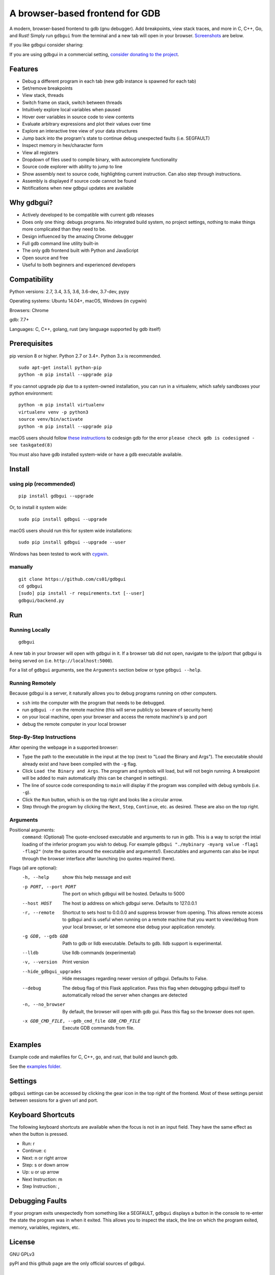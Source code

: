 A browser-based frontend for GDB
====================================

.. figure:: https://github.com/cs01/gdbgui/raw/master/screenshots/gdbgui.png
   :alt: gdbgui

.. image:: https://travis-ci.org/cs01/gdbgui.svg?branch=master
  :target: https://travis-ci.org/cs01/gdbgui

.. image:: https://img.shields.io/badge/pypi-0.7.9.1-blue.svg
  :target: https://pypi.python.org/pypi/gdbgui/

.. image:: https://img.shields.io/badge/python-2.7,3.4,3.5,3.6,pypy-blue.svg
  :target: https://pypi.python.org/pypi/gdbgui/

.. image:: https://img.shields.io/badge/donate-gratipay-yellow.svg
  :target: https://gratipay.com/gdbgui/

A modern, browser-based frontend to gdb (gnu debugger). Add breakpoints, view stack traces, and more in C, C++, Go, and Rust! Simply run ``gdbgui`` from the terminal and a new tab will open in your browser. `Screenshots <https://github.com/cs01/gdbgui#screenshots>`_ are below.

If you like gdbgui consider sharing:

.. raw:: html

  <ul>
    <li><a href="https://www.facebook.com/sharer/sharer.php?u=https%3A//github.com/cs01/gdbgui">Share on Facebook</a>
    <li><a href="https://twitter.com/home?status=https%3A//github.com/cs01/gdbgui">Share on Twitter</a>
    <li><a href="https://plus.google.com/share?url=https%3A//github.com/cs01/gdbgui">Share on Google+</a>
    <li><a href="https://www.linkedin.com/shareArticle?mini=true&url=https%3A//github.com/cs01/gdbgui&title=gdbgui%20-%20browser%20based%20frontend%20to%20gdb&summary=&source=">Share on LinkedIn</a>
    <li><a href="mailto:?&subject=gdbgui - browser based frontend to gdb&body=check%20out%20gdbgui,%20a%20browser%20based%20frontend%20to%20gdb%20https%3A//github.com/cs01/gdbgui">Send Email</a>
  </ul>

If you are using gdbgui in a commercial setting, `consider donating to the project <https://gratipay.com/gdbgui/>`_.

Features
--------
- Debug a different program in each tab (new gdb instance is spawned for each tab)
- Set/remove breakpoints
- View stack, threads
- Switch frame on stack, switch between threads
- Intuitively explore local variables when paused
- Hover over variables in source code to view contents
- Evaluate arbitrary expressions and plot their values over time
- Explore an interactive tree view of your data structures
- Jump back into the program's state to continue debug unexpected faults (i.e. SEGFAULT)
- Inspect memory in hex/character form
- View all registers
- Dropdown of files used to compile binary, with autocomplete functionality
- Source code explorer with ability to jump to line
- Show assembly next to source code, highlighting current instruction. Can also step through instructions.
- Assembly is displayed if source code cannot be found
- Notifications when new gdbgui updates are available

Why gdbgui?
-----------
- Actively developed to be compatible with current gdb releases
- Does only one thing: debugs programs. No integrated build system, no project settings, nothing to make things more complicated than they need to be.
- Design influenced by the amazing Chrome debugger
- Full gdb command line utility built-in
- The only gdb frontend built with Python and JavaScript
- Open source and free
- Useful to both beginners and experienced developers

Compatibility
-------------

Python versions: 2.7, 3.4, 3.5, 3.6, 3.6-dev, 3.7-dev, pypy

Operating systems: Ubuntu 14.04+, macOS, Windows (in cygwin)

Browsers: Chrome

gdb: 7.7+

Languages: C, C++, golang, rust (any language supported by gdb itself)

Prerequisites
---------------
pip version 8 or higher. Python 2.7 or 3.4+. Python 3.x is recommended.

::

    sudo apt-get install python-pip
    python -m pip install --upgrade pip

If you cannot upgrade pip due to a system-owned installation, you can run in a virtualenv, which safely sandboxes your python environment:

::

    python -m pip install virtualenv
    virtualenv venv -p python3
    source venv/bin/activate
    python -m pip install --upgrade pip

macOS users should follow `these instructions <https://gcc.gnu.org/onlinedocs/gnat_ugn/Codesigning-the-Debugger.html>`__  to codesign gdb for the error ``please check gdb is codesigned - see taskgated(8)``

You must also have gdb installed system-wide or have a gdb executable available.


Install
-------

using pip (recommended)
~~~~~~~~~~~~~~~~~~~~~~~

::

    pip install gdbgui --upgrade

Or, to install it system wide:

::

    sudo pip install gdbgui --upgrade

macOS users should run this for system wide installations:

::

    sudo pip install gdbgui --upgrade --user

Windows has been tested to work with `cygwin <https://cygwin.com/install.html>`_.

manually
~~~~~~~~

::

    git clone https://github.com/cs01/gdbgui
    cd gdbgui
    [sudo] pip install -r requirements.txt [--user]
    gdbgui/backend.py

Run
---

Running Locally
~~~~~~~~~~~~~~~~
::

    gdbgui

A new tab in your browser will open with gdbgui in it. If a browser tab did not open, navigate to the ip/port that gdbgui is being served on (i.e. ``http://localhost:5000``).

For a list of ``gdbgui`` arguments, see the ``Arguments`` section below or type ``gdbgui --help``.

Running Remotely
~~~~~~~~~~~~~~~~
Because gdbgui is a server, it naturally allows you to debug programs running on other computers.

- ``ssh`` into the computer with the program that needs to be debugged.
- run ``gdbgui -r`` on the remote machine (this will serve publicly so beware of security here)
- on your local machine, open your browser and access the remote machine's ip and port
- debug the remote computer in your local browser

Step-By-Step Instructions
~~~~~~~~~~~~~~~~~~~~~~~~~
After opening the webpage in a supported browser:

- Type the path to the executable in the input at the top (next to "Load the Binary and Args"). The executable should already exist and have been compiled with the ``-g`` flag.
- Click ``Load the Binary and Args``. The program and symbols will load, but will not begin running. A breakpoint will be added to main automatically (this can be changed in settings).
- The line of source code corresponding to ``main`` will display if the program was compiled with debug symbols (i.e. ``-g``).
- Click the ``Run`` button, which is on the top right and looks like a circular arrow.
- Step through the program by clicking the ``Next``, ``Step``, ``Continue``, etc. as desired. These are also on the top right.

Arguments
~~~~~~~~~
Positional arguments:
  ``command``: (Optional) The quote-enclosed executable and arguments to run in gdb. This is a way to script the intial loading of the inferior program you wish to debug. For example ``gdbgui "./mybinary -myarg value -flag1 -flag2"`` (note the quotes around the executable and arguments!). Executables and arguments can also be input through the browser interface after launching (no quotes required there).

Flags (all are optional):
  -h, --help            show this help message and exit
  -p PORT, --port PORT  The port on which gdbgui will be hosted. Defaults to
                        5000
  --host HOST           The host ip address on which gdbgui serve. Defaults to
                        127.0.0.1
  -r, --remote          Shortcut to sets host to 0.0.0.0 and suppress browser
                        from opening. This allows remote access to gdbgui and
                        is useful when running on a remote machine that you
                        want to view/debug from your local browser, or let
                        someone else debug your application remotely.
  -g GDB, --gdb GDB     Path to gdb or lldb executable. Defaults to gdb. lldb
                        support is experimental.
  --lldb                Use lldb commands (experimental)
  -v, --version         Print version
  --hide_gdbgui_upgrades
                        Hide messages regarding newer version of gdbgui.
                        Defaults to False.
  --debug               The debug flag of this Flask application. Pass this
                        flag when debugging gdbgui itself to automatically
                        reload the server when changes are detected
  -n, --no_browser      By default, the browser will open with gdb gui. Pass
                        this flag so the browser does not open.
  -x GDB_CMD_FILE, --gdb_cmd_file GDB_CMD_FILE
                        Execute GDB commands from file.

Examples
--------
Example code and makefiles for C, C++, go, and rust, that build and launch gdb.

See the `examples folder <https://github.com/cs01/gdbgui/tree/master/examples>`_.

Settings
--------
``gdbgui`` settings can be accessed by clicking the gear icon in the top right of the frontend. Most of these settings persist between sessions for a given url and port.

Keyboard Shortcuts
------------------
The following keyboard shortcuts are available when the focus is not in an input field. They have the same effect as when the button is pressed.

- Run: r
- Continue: c
- Next: n or right arrow
- Step: s or down arrow
- Up: u or up arrow
- Next Instruction: m
- Step Instruction: ,

Debugging Faults
----------------
If your program exits unexpectedly from something like a SEGFAULT, ``gdbgui`` displays a button in the console to re-enter the state the program was in when it exited. This allows you to inspect the stack, the line on which the program exited, memory, variables, registers, etc.

.. image:: https://github.com/cs01/gdbgui/raw/master/screenshots/SIGSEGV.png
  :target: https://github.com/cs01/gdbgui/raw/master/screenshots/SIGSEGV.png


License
-------
GNU GPLv3

pyPI and this github page are the only official sources of gdbgui.

How Does it Work?
-----------------
1. The `pygdbmi library <https://github.com/cs01/pygdbmi>`__ manages gdb as a subprocess, and returns structured data to the frontend.
2. The `Flask-SocketIO <https://flask-socketio.readthedocs.io/en/latest/>`__ server (Flask+websockets) serves the webpage and provides realtime interactivity.  http/websocket endpoints are available for the browser. Each websocket connection (browser tab) runs a pygdbmi-managed instance of gdb. A separate coroutine/thread continuously parses and forwards gdb's output to the browser.
3. The browser manages its ui with mostly vanilla JavaScript and some libraries.

There is no build system necessary to run or develop this app.

The main components of gdbgui are

1. ``backend.py``: The backend consists of a single Python file, which
   makes use of `pygdbmi <https://github.com/cs01/pygdbmi>`__ to
   interact with a gdb subprocess, and
   `Flask <http://flask.pocoo.org/>`__ to set up url routing, websockets,
   and http responses.

2. ``gdbgui.pug``: HTML file that defines the frontend

3. ``gdbgui.js``: The majority of the application is contained in this file. It dynamically updates the page, and maintains gdb state. It sends AJAX requests and uses websockets to interact with gdb through the server, then gets the response and updates the DOM as necessary.

4. ``gdbgui.css``: css stylesheet


Screenshots
-----------
Enter the binary and args just as you'd call them on the command line. Binary is restored when gdbgui is opened at a later time.

.. image:: https://github.com/cs01/gdbgui/raw/master/screenshots/load_binary_and_args.png
  :target: https://github.com/cs01/gdbgui/raw/master/screenshots/load_binary_and_args.png

Intuitive control of your program. From left to right: Run, Continue, Next, Step, Return, Next Instruction, Step Instruction, send interrupt signal (SIGINT) to inferior process.

.. image:: https://github.com/cs01/gdbgui/raw/master/screenshots/controls.png
  :target: https://github.com/cs01/gdbgui/raw/master/screenshots/controls.png

Stack/Threads
-------------------------
View all threads, the full stack on the active thread, the current frame on inactive threads. Switch between frames on the stack, or threads by pointing and clicking.

.. image:: https://github.com/cs01/gdbgui/raw/master/screenshots/stack_and_threads.png
  :target: https://github.com/cs01/gdbgui/raw/master/screenshots/stack_and_threads.png

Source Code
-----------
View source, assembly, add breakpoints. All symbols used to compile the target are listed in a dropdown above the source code viewer, and have autocompletion capabilities.

.. image:: https://github.com/cs01/gdbgui/raw/master/screenshots/source.png
  :target: https://github.com/cs01/gdbgui/raw/master/screenshots/source.png

With assembly. Note the bold line is the current instruction that gdb is stopped on.

.. image:: https://github.com/cs01/gdbgui/raw/master/screenshots/source_with_assembly.png
  :target: https://github.com/cs01/gdbgui/raw/master/screenshots/source_with_assembly.png


Variables and Expressions
-------------------------

All local variables are automatically displayed, and are clickable to explore their fields.

.. image:: https://github.com/cs01/gdbgui/raw/master/screenshots/locals.png
  :target: https://github.com/cs01/gdbgui/raw/master/screenshots/locals.png

Hover over a variable and explore it, just like in the Chrome debugger.

.. image:: https://github.com/cs01/gdbgui/raw/master/screenshots/hover.png
  :target: https://github.com/cs01/gdbgui/raw/master/screenshots/hover.png


Arbitrary expressions can be evaluated as well.

.. image:: https://github.com/cs01/gdbgui/raw/master/screenshots/expressions.png
  :target: https://github.com/cs01/gdbgui/raw/master/screenshots/expressions.png

Expressions record their previous values, and can be displayed in an x/y plot.

.. image:: https://github.com/cs01/gdbgui/raw/master/screenshots/plots.png
  :target: https://github.com/cs01/gdbgui/raw/master/screenshots/plots.png

Expressions can be interactively explored in a tree view.

.. image:: https://github.com/cs01/gdbgui/raw/master/screenshots/tree_explorer.png
  :target: https://github.com/cs01/gdbgui/raw/master/screenshots/tree_explorer.png

Memory Viewer
-------------
All hex addresses are automatically converted to clickable links to explore memory. Length of memory is configurable. In this case 16 bytes are displayed per row.

.. image:: https://github.com/cs01/gdbgui/raw/master/screenshots/memory.png
  :target: https://github.com/cs01/gdbgui/raw/master/screenshots/memory.png


Registers
---------
View all registers. If a register was updated it is highlighted in yellow.

.. image:: https://github.com/cs01/gdbgui/raw/master/screenshots/registers.png
  :target: https://github.com/cs01/gdbgui/raw/master/screenshots/registers.png


gdb console
-----------
Read gdb output, and write to the gdb subprocess as desired. Don't let any gdb commandline skills you've developed go to waste.

.. image:: https://github.com/cs01/gdbgui/raw/master/screenshots/console.png
  :target: https://github.com/cs01/gdbgui/raw/master/screenshots/console.png


gdbgui at launch:

.. image:: https://github.com/cs01/gdbgui/raw/master/screenshots/ready.png
  :target: https://github.com/cs01/gdbgui/raw/master/screenshots/ready.png

Contributing
------------

See `CONTRIBUTING <https://github.com/cs01/gdbgui/blob/master/CONTRIBUTING.md>`_

Authors
-------
``gdbgui`` would not be possible without the work of several amazing open source libraries

JavaScript

- splitjs: https://github.com/nathancahill/Split.js
- awesomplete: https://github.com/LeaVerou/awesomplete
- vis.js: http://visjs.org/
- moment.js
- lodash
- bootstrap
- jquery

Python

- flask: http://flask.pocoo.org/
- socket.io: https://socket.io/
- flask-socket-io: https://flask-socketio.readthedocs.io/en/latest/
- pypugjs: https://github.com/matannoam/pypugjs
- Pygments: http://pygments.org/
- gevent: http://www.gevent.org/
- pygdbmi: https://github.com/cs01/pygdbmi

and `contributions from the community <https://github.com/cs01/gdbgui/graphs/contributors>`_. Thank you!

Contact
-------
grassfedcode@gmail.com
